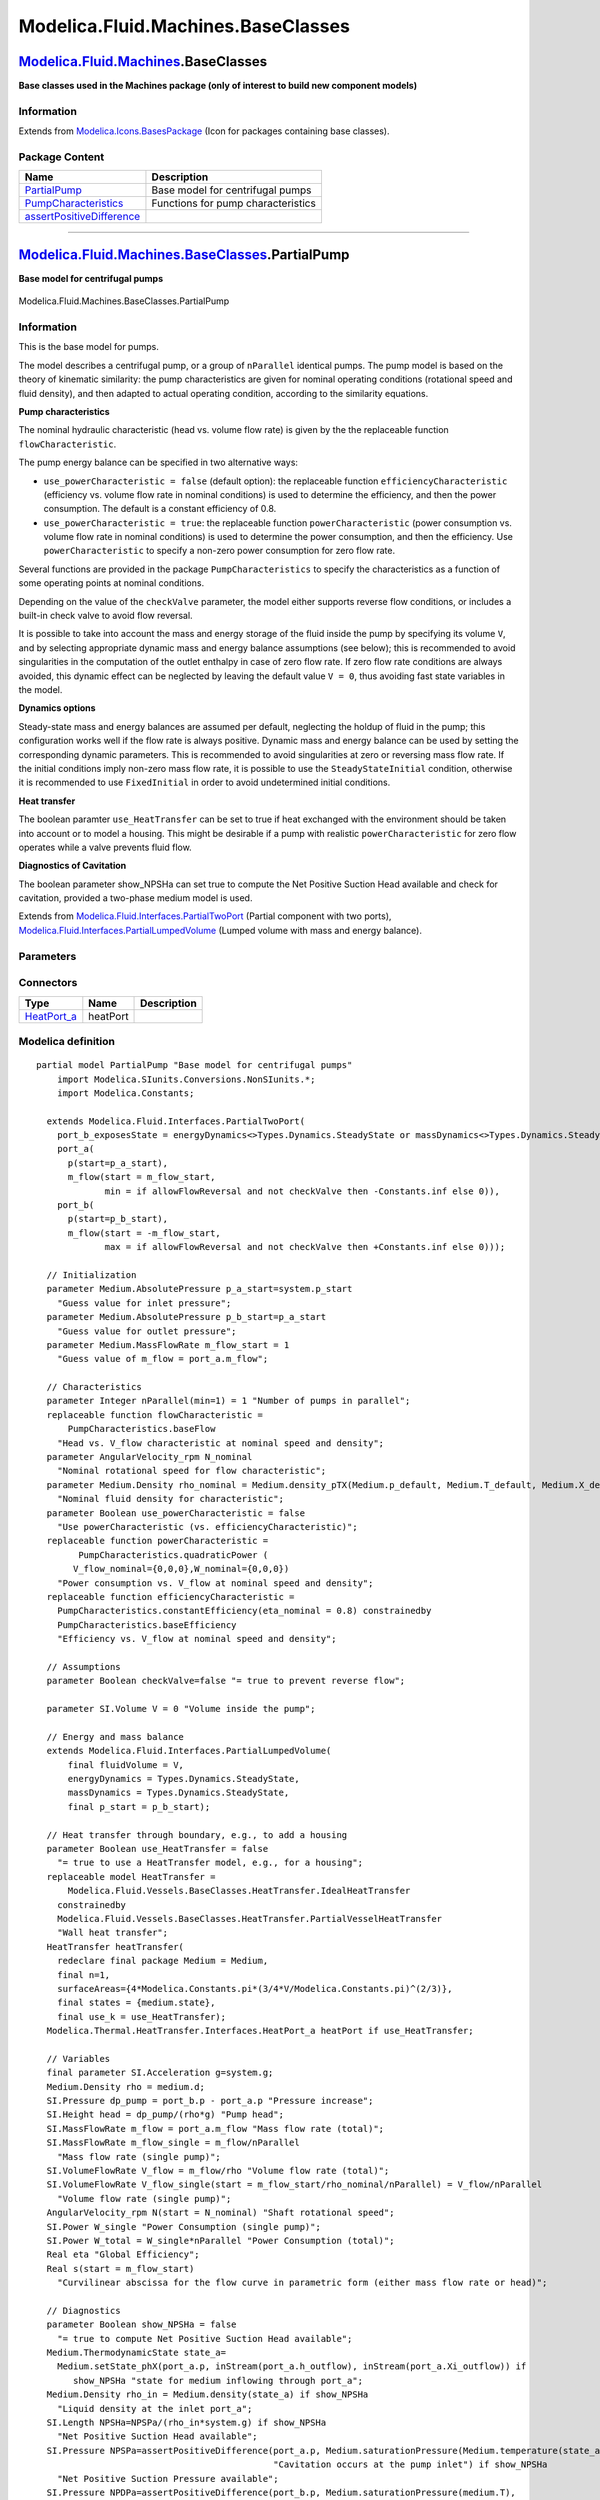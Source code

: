 ===================================
Modelica.Fluid.Machines.BaseClasses
===================================

`Modelica.Fluid.Machines <Modelica_Fluid_Machines.html#Modelica.Fluid.Machines>`_.BaseClasses
---------------------------------------------------------------------------------------------

**Base classes used in the Machines package (only of interest to build
new component models)**

Information
~~~~~~~~~~~

Extends from
`Modelica.Icons.BasesPackage <Modelica_Icons_BasesPackage.html#Modelica.Icons.BasesPackage>`_
(Icon for packages containing base classes).

Package Content
~~~~~~~~~~~~~~~

+-----------------------------------------------------------------------------------------------------------------------------------------------------------------------------------------------------------+--------------------------------------+
| Name                                                                                                                                                                                                      | Description                          |
+===========================================================================================================================================================================================================+======================================+
| |image3| `PartialPump <Modelica_Fluid_Machines_BaseClasses.html#Modelica.Fluid.Machines.BaseClasses.PartialPump>`_                                                                                        | Base model for centrifugal pumps     |
+-----------------------------------------------------------------------------------------------------------------------------------------------------------------------------------------------------------+--------------------------------------+
| |image4| `PumpCharacteristics <Modelica_Fluid_Machines_BaseClasses_PumpCharacteristics.html#Modelica.Fluid.Machines.BaseClasses.PumpCharacteristics>`_                                                    | Functions for pump characteristics   |
+-----------------------------------------------------------------------------------------------------------------------------------------------------------------------------------------------------------+--------------------------------------+
| |image5| `assertPositiveDifference <Modelica_Fluid_Machines_BaseClasses.html#Modelica.Fluid.Machines.BaseClasses.assertPositiveDifference>`_                                                              |                                      |
+-----------------------------------------------------------------------------------------------------------------------------------------------------------------------------------------------------------+--------------------------------------+

--------------

|image6| `Modelica.Fluid.Machines.BaseClasses <Modelica_Fluid_Machines_BaseClasses.html#Modelica.Fluid.Machines.BaseClasses>`_.PartialPump
------------------------------------------------------------------------------------------------------------------------------------------

**Base model for centrifugal pumps**

.. figure:: Modelica.Fluid.Machines.BaseClasses.PartialPumpD.png
   :align: center
   :alt: Modelica.Fluid.Machines.BaseClasses.PartialPump

   Modelica.Fluid.Machines.BaseClasses.PartialPump

Information
~~~~~~~~~~~

::

This is the base model for pumps.

The model describes a centrifugal pump, or a group of ``nParallel``
identical pumps. The pump model is based on the theory of kinematic
similarity: the pump characteristics are given for nominal operating
conditions (rotational speed and fluid density), and then adapted to
actual operating condition, according to the similarity equations.

**Pump characteristics**

The nominal hydraulic characteristic (head vs. volume flow rate) is
given by the the replaceable function ``flowCharacteristic``.

The pump energy balance can be specified in two alternative ways:

-  ``use_powerCharacteristic = false`` (default option): the replaceable
   function ``efficiencyCharacteristic`` (efficiency vs. volume flow
   rate in nominal conditions) is used to determine the efficiency, and
   then the power consumption. The default is a constant efficiency of
   0.8.
-  ``use_powerCharacteristic = true``: the replaceable function
   ``powerCharacteristic`` (power consumption vs. volume flow rate in
   nominal conditions) is used to determine the power consumption, and
   then the efficiency. Use ``powerCharacteristic`` to specify a
   non-zero power consumption for zero flow rate.

Several functions are provided in the package ``PumpCharacteristics`` to
specify the characteristics as a function of some operating points at
nominal conditions.

Depending on the value of the ``checkValve`` parameter, the model either
supports reverse flow conditions, or includes a built-in check valve to
avoid flow reversal.

It is possible to take into account the mass and energy storage of the
fluid inside the pump by specifying its volume ``V``, and by selecting
appropriate dynamic mass and energy balance assumptions (see below);
this is recommended to avoid singularities in the computation of the
outlet enthalpy in case of zero flow rate. If zero flow rate conditions
are always avoided, this dynamic effect can be neglected by leaving the
default value ``V = 0``, thus avoiding fast state variables in the
model.

**Dynamics options**

Steady-state mass and energy balances are assumed per default,
neglecting the holdup of fluid in the pump; this configuration works
well if the flow rate is always positive. Dynamic mass and energy
balance can be used by setting the corresponding dynamic parameters.
This is recommended to avoid singularities at zero or reversing mass
flow rate. If the initial conditions imply non-zero mass flow rate, it
is possible to use the ``SteadyStateInitial`` condition, otherwise it is
recommended to use ``FixedInitial`` in order to avoid undetermined
initial conditions.

**Heat transfer**

The boolean paramter ``use_HeatTransfer`` can be set to true if heat
exchanged with the environment should be taken into account or to model
a housing. This might be desirable if a pump with realistic
``powerCharacteristic`` for zero flow operates while a valve prevents
fluid flow.

**Diagnostics of Cavitation**

The boolean parameter show\_NPSHa can set true to compute the Net
Positive Suction Head available and check for cavitation, provided a
two-phase medium model is used.

::

Extends from
`Modelica.Fluid.Interfaces.PartialTwoPort <Modelica_Fluid_Interfaces.html#Modelica.Fluid.Interfaces.PartialTwoPort>`_
(Partial component with two ports),
`Modelica.Fluid.Interfaces.PartialLumpedVolume <Modelica_Fluid_Interfaces.html#Modelica.Fluid.Interfaces.PartialLumpedVolume>`_
(Lumped volume with mass and energy balance).

Parameters
~~~~~~~~~~

+--------------------------------------------------------------------------------------------------------------------------------------+-----------------------------------------------------------------------------------------------------------+-------------------------------------+-------------------------------------------------------------------------------------------+
| Type                                                                                                                                 | Name                                                                                                      | Default                             | Description                                                                               |
+======================================================================================================================================+===========================================================================================================+=====================================+===========================================================================================+
| replaceable package Medium                                                                                                           | `PartialMedium <Modelica_Media_Interfaces_PartialMedium.html#Modelica.Media.Interfaces.PartialMedium>`_   | Medium in the component             |
+--------------------------------------------------------------------------------------------------------------------------------------+-----------------------------------------------------------------------------------------------------------+-------------------------------------+-------------------------------------------------------------------------------------------+
| `Volume <Modelica_SIunits.html#Modelica.SIunits.Volume>`_                                                                            | fluidVolume                                                                                               | V                                   | Volume [m3]                                                                               |
+--------------------------------------------------------------------------------------------------------------------------------------+-----------------------------------------------------------------------------------------------------------+-------------------------------------+-------------------------------------------------------------------------------------------+
| Characteristics                                                                                                                      |
+--------------------------------------------------------------------------------------------------------------------------------------+-----------------------------------------------------------------------------------------------------------+-------------------------------------+-------------------------------------------------------------------------------------------+
| Integer                                                                                                                              | nParallel                                                                                                 | 1                                   | Number of pumps in parallel                                                               |
+--------------------------------------------------------------------------------------------------------------------------------------+-----------------------------------------------------------------------------------------------------------+-------------------------------------+-------------------------------------------------------------------------------------------+
| `AngularVelocity\_rpm <Modelica_SIunits_Conversions_NonSIunits.html#Modelica.SIunits.Conversions.NonSIunits.AngularVelocity_rpm>`_   | N\_nominal                                                                                                |                                     | Nominal rotational speed for flow characteristic [1/min]                                  |
+--------------------------------------------------------------------------------------------------------------------------------------+-----------------------------------------------------------------------------------------------------------+-------------------------------------+-------------------------------------------------------------------------------------------+
| `Density <Modelica_Media_Interfaces_PartialMedium.html#Modelica.Media.Interfaces.PartialMedium.Density>`_                            | rho\_nominal                                                                                              | Medium.density\_pTX(Medium.p\_...   | Nominal fluid density for characteristic [kg/m3]                                          |
+--------------------------------------------------------------------------------------------------------------------------------------+-----------------------------------------------------------------------------------------------------------+-------------------------------------+-------------------------------------------------------------------------------------------+
| Boolean                                                                                                                              | use\_powerCharacteristic                                                                                  | false                               | Use powerCharacteristic (vs. efficiencyCharacteristic)                                    |
+--------------------------------------------------------------------------------------------------------------------------------------+-----------------------------------------------------------------------------------------------------------+-------------------------------------+-------------------------------------------------------------------------------------------+
| **Assumptions**                                                                                                                      |
+--------------------------------------------------------------------------------------------------------------------------------------+-----------------------------------------------------------------------------------------------------------+-------------------------------------+-------------------------------------------------------------------------------------------+
| Boolean                                                                                                                              | allowFlowReversal                                                                                         | system.allowFlowReversal            | = true to allow flow reversal, false restricts to design direction (port\_a -> port\_b)   |
+--------------------------------------------------------------------------------------------------------------------------------------+-----------------------------------------------------------------------------------------------------------+-------------------------------------+-------------------------------------------------------------------------------------------+
| Boolean                                                                                                                              | checkValve                                                                                                | false                               | = true to prevent reverse flow                                                            |
+--------------------------------------------------------------------------------------------------------------------------------------+-----------------------------------------------------------------------------------------------------------+-------------------------------------+-------------------------------------------------------------------------------------------+
| `Volume <Modelica_SIunits.html#Modelica.SIunits.Volume>`_                                                                            | V                                                                                                         | 0                                   | Volume inside the pump [m3]                                                               |
+--------------------------------------------------------------------------------------------------------------------------------------+-----------------------------------------------------------------------------------------------------------+-------------------------------------+-------------------------------------------------------------------------------------------+
| Dynamics                                                                                                                             |
+--------------------------------------------------------------------------------------------------------------------------------------+-----------------------------------------------------------------------------------------------------------+-------------------------------------+-------------------------------------------------------------------------------------------+
| `Dynamics <Modelica_Fluid_Types.html#Modelica.Fluid.Types.Dynamics>`_                                                                | energyDynamics                                                                                            | Types.Dynamics.SteadyState          | Formulation of energy balance                                                             |
+--------------------------------------------------------------------------------------------------------------------------------------+-----------------------------------------------------------------------------------------------------------+-------------------------------------+-------------------------------------------------------------------------------------------+
| `Dynamics <Modelica_Fluid_Types.html#Modelica.Fluid.Types.Dynamics>`_                                                                | massDynamics                                                                                              | Types.Dynamics.SteadyState          | Formulation of mass balance                                                               |
+--------------------------------------------------------------------------------------------------------------------------------------+-----------------------------------------------------------------------------------------------------------+-------------------------------------+-------------------------------------------------------------------------------------------+
| Heat transfer                                                                                                                        |
+--------------------------------------------------------------------------------------------------------------------------------------+-----------------------------------------------------------------------------------------------------------+-------------------------------------+-------------------------------------------------------------------------------------------+
| Boolean                                                                                                                              | use\_HeatTransfer                                                                                         | false                               | = true to use a HeatTransfer model, e.g., for a housing                                   |
+--------------------------------------------------------------------------------------------------------------------------------------+-----------------------------------------------------------------------------------------------------------+-------------------------------------+-------------------------------------------------------------------------------------------+
| **Initialization**                                                                                                                   |
+--------------------------------------------------------------------------------------------------------------------------------------+-----------------------------------------------------------------------------------------------------------+-------------------------------------+-------------------------------------------------------------------------------------------+
| `AbsolutePressure <Modelica_Media_Interfaces_PartialMedium.html#Modelica.Media.Interfaces.PartialMedium.AbsolutePressure>`_          | p\_a\_start                                                                                               | system.p\_start                     | Guess value for inlet pressure [Pa]                                                       |
+--------------------------------------------------------------------------------------------------------------------------------------+-----------------------------------------------------------------------------------------------------------+-------------------------------------+-------------------------------------------------------------------------------------------+
| `AbsolutePressure <Modelica_Media_Interfaces_PartialMedium.html#Modelica.Media.Interfaces.PartialMedium.AbsolutePressure>`_          | p\_b\_start                                                                                               | p\_a\_start                         | Guess value for outlet pressure [Pa]                                                      |
+--------------------------------------------------------------------------------------------------------------------------------------+-----------------------------------------------------------------------------------------------------------+-------------------------------------+-------------------------------------------------------------------------------------------+
| `MassFlowRate <Modelica_Media_Interfaces_PartialMedium.html#Modelica.Media.Interfaces.PartialMedium.MassFlowRate>`_                  | m\_flow\_start                                                                                            | 1                                   | Guess value of m\_flow = port\_a.m\_flow [kg/s]                                           |
+--------------------------------------------------------------------------------------------------------------------------------------+-----------------------------------------------------------------------------------------------------------+-------------------------------------+-------------------------------------------------------------------------------------------+
| `AbsolutePressure <Modelica_Media_Interfaces_PartialMedium.html#Modelica.Media.Interfaces.PartialMedium.AbsolutePressure>`_          | p\_start                                                                                                  | p\_b\_start                         | Start value of pressure [Pa]                                                              |
+--------------------------------------------------------------------------------------------------------------------------------------+-----------------------------------------------------------------------------------------------------------+-------------------------------------+-------------------------------------------------------------------------------------------+
| Boolean                                                                                                                              | use\_T\_start                                                                                             | true                                | = true, use T\_start, otherwise h\_start                                                  |
+--------------------------------------------------------------------------------------------------------------------------------------+-----------------------------------------------------------------------------------------------------------+-------------------------------------+-------------------------------------------------------------------------------------------+
| `Temperature <Modelica_Media_Interfaces_PartialMedium.html#Modelica.Media.Interfaces.PartialMedium.Temperature>`_                    | T\_start                                                                                                  | if use\_T\_start then system.T...   | Start value of temperature [K]                                                            |
+--------------------------------------------------------------------------------------------------------------------------------------+-----------------------------------------------------------------------------------------------------------+-------------------------------------+-------------------------------------------------------------------------------------------+
| `SpecificEnthalpy <Modelica_Media_Interfaces_PartialMedium.html#Modelica.Media.Interfaces.PartialMedium.SpecificEnthalpy>`_          | h\_start                                                                                                  | if use\_T\_start then Medium.s...   | Start value of specific enthalpy [J/kg]                                                   |
+--------------------------------------------------------------------------------------------------------------------------------------+-----------------------------------------------------------------------------------------------------------+-------------------------------------+-------------------------------------------------------------------------------------------+
| `MassFraction <Modelica_Media_Interfaces_PartialMedium.html#Modelica.Media.Interfaces.PartialMedium.MassFraction>`_                  | X\_start[Medium.nX]                                                                                       | Medium.X\_default                   | Start value of mass fractions m\_i/m [kg/kg]                                              |
+--------------------------------------------------------------------------------------------------------------------------------------+-----------------------------------------------------------------------------------------------------------+-------------------------------------+-------------------------------------------------------------------------------------------+
| `ExtraProperty <Modelica_Media_Interfaces_PartialMedium.html#Modelica.Media.Interfaces.PartialMedium.ExtraProperty>`_                | C\_start[Medium.nC]                                                                                       | fill(0, Medium.nC)                  | Start value of trace substances                                                           |
+--------------------------------------------------------------------------------------------------------------------------------------+-----------------------------------------------------------------------------------------------------------+-------------------------------------+-------------------------------------------------------------------------------------------+
| **Advanced**                                                                                                                         |
+--------------------------------------------------------------------------------------------------------------------------------------+-----------------------------------------------------------------------------------------------------------+-------------------------------------+-------------------------------------------------------------------------------------------+
| Diagnostics                                                                                                                          |
+--------------------------------------------------------------------------------------------------------------------------------------+-----------------------------------------------------------------------------------------------------------+-------------------------------------+-------------------------------------------------------------------------------------------+
| Boolean                                                                                                                              | show\_NPSHa                                                                                               | false                               | = true to compute Net Positive Suction Head available                                     |
+--------------------------------------------------------------------------------------------------------------------------------------+-----------------------------------------------------------------------------------------------------------+-------------------------------------+-------------------------------------------------------------------------------------------+

Connectors
~~~~~~~~~~

+----------------------------------------------------------------------------------------------------------------------+------------+---------------+
| Type                                                                                                                 | Name       | Description   |
+======================================================================================================================+============+===============+
| `HeatPort\_a <Modelica_Thermal_HeatTransfer_Interfaces.html#Modelica.Thermal.HeatTransfer.Interfaces.HeatPort_a>`_   | heatPort   |               |
+----------------------------------------------------------------------------------------------------------------------+------------+---------------+

Modelica definition
~~~~~~~~~~~~~~~~~~~

::

    partial model PartialPump "Base model for centrifugal pumps"
        import Modelica.SIunits.Conversions.NonSIunits.*;
        import Modelica.Constants;

      extends Modelica.Fluid.Interfaces.PartialTwoPort(
        port_b_exposesState = energyDynamics<>Types.Dynamics.SteadyState or massDynamics<>Types.Dynamics.SteadyState,
        port_a(
          p(start=p_a_start),
          m_flow(start = m_flow_start,
                 min = if allowFlowReversal and not checkValve then -Constants.inf else 0)),
        port_b(
          p(start=p_b_start),
          m_flow(start = -m_flow_start,
                 max = if allowFlowReversal and not checkValve then +Constants.inf else 0)));

      // Initialization
      parameter Medium.AbsolutePressure p_a_start=system.p_start 
        "Guess value for inlet pressure";
      parameter Medium.AbsolutePressure p_b_start=p_a_start 
        "Guess value for outlet pressure";
      parameter Medium.MassFlowRate m_flow_start = 1 
        "Guess value of m_flow = port_a.m_flow";

      // Characteristics
      parameter Integer nParallel(min=1) = 1 "Number of pumps in parallel";
      replaceable function flowCharacteristic =
          PumpCharacteristics.baseFlow 
        "Head vs. V_flow characteristic at nominal speed and density";
      parameter AngularVelocity_rpm N_nominal 
        "Nominal rotational speed for flow characteristic";
      parameter Medium.Density rho_nominal = Medium.density_pTX(Medium.p_default, Medium.T_default, Medium.X_default) 
        "Nominal fluid density for characteristic";
      parameter Boolean use_powerCharacteristic = false 
        "Use powerCharacteristic (vs. efficiencyCharacteristic)";
      replaceable function powerCharacteristic =
            PumpCharacteristics.quadraticPower (
           V_flow_nominal={0,0,0},W_nominal={0,0,0}) 
        "Power consumption vs. V_flow at nominal speed and density";
      replaceable function efficiencyCharacteristic =
        PumpCharacteristics.constantEfficiency(eta_nominal = 0.8) constrainedby 
        PumpCharacteristics.baseEfficiency 
        "Efficiency vs. V_flow at nominal speed and density";

      // Assumptions
      parameter Boolean checkValve=false "= true to prevent reverse flow";

      parameter SI.Volume V = 0 "Volume inside the pump";

      // Energy and mass balance
      extends Modelica.Fluid.Interfaces.PartialLumpedVolume(
          final fluidVolume = V,
          energyDynamics = Types.Dynamics.SteadyState,
          massDynamics = Types.Dynamics.SteadyState,
          final p_start = p_b_start);

      // Heat transfer through boundary, e.g., to add a housing
      parameter Boolean use_HeatTransfer = false 
        "= true to use a HeatTransfer model, e.g., for a housing";
      replaceable model HeatTransfer =
          Modelica.Fluid.Vessels.BaseClasses.HeatTransfer.IdealHeatTransfer
        constrainedby 
        Modelica.Fluid.Vessels.BaseClasses.HeatTransfer.PartialVesselHeatTransfer 
        "Wall heat transfer";
      HeatTransfer heatTransfer(
        redeclare final package Medium = Medium,
        final n=1,
        surfaceAreas={4*Modelica.Constants.pi*(3/4*V/Modelica.Constants.pi)^(2/3)},
        final states = {medium.state},
        final use_k = use_HeatTransfer);
      Modelica.Thermal.HeatTransfer.Interfaces.HeatPort_a heatPort if use_HeatTransfer;

      // Variables
      final parameter SI.Acceleration g=system.g;
      Medium.Density rho = medium.d;
      SI.Pressure dp_pump = port_b.p - port_a.p "Pressure increase";
      SI.Height head = dp_pump/(rho*g) "Pump head";
      SI.MassFlowRate m_flow = port_a.m_flow "Mass flow rate (total)";
      SI.MassFlowRate m_flow_single = m_flow/nParallel 
        "Mass flow rate (single pump)";
      SI.VolumeFlowRate V_flow = m_flow/rho "Volume flow rate (total)";
      SI.VolumeFlowRate V_flow_single(start = m_flow_start/rho_nominal/nParallel) = V_flow/nParallel 
        "Volume flow rate (single pump)";
      AngularVelocity_rpm N(start = N_nominal) "Shaft rotational speed";
      SI.Power W_single "Power Consumption (single pump)";
      SI.Power W_total = W_single*nParallel "Power Consumption (total)";
      Real eta "Global Efficiency";
      Real s(start = m_flow_start) 
        "Curvilinear abscissa for the flow curve in parametric form (either mass flow rate or head)";

      // Diagnostics
      parameter Boolean show_NPSHa = false 
        "= true to compute Net Positive Suction Head available";
      Medium.ThermodynamicState state_a=
        Medium.setState_phX(port_a.p, inStream(port_a.h_outflow), inStream(port_a.Xi_outflow)) if 
           show_NPSHa "state for medium inflowing through port_a";
      Medium.Density rho_in = Medium.density(state_a) if show_NPSHa 
        "Liquid density at the inlet port_a";
      SI.Length NPSHa=NPSPa/(rho_in*system.g) if show_NPSHa 
        "Net Positive Suction Head available";
      SI.Pressure NPSPa=assertPositiveDifference(port_a.p, Medium.saturationPressure(Medium.temperature(state_a)),
                                                 "Cavitation occurs at the pump inlet") if show_NPSHa 
        "Net Positive Suction Pressure available";
      SI.Pressure NPDPa=assertPositiveDifference(port_b.p, Medium.saturationPressure(medium.T),
                                                 "Cavitation occurs in the pump") if show_NPSHa 
        "Net Positive Discharge Pressure available";
    protected 
      constant SI.Height unitHead = 1;
      constant SI.MassFlowRate unitMassFlowRate = 1;

    equation 
      // Flow equations
      if not checkValve then
        // Regular flow characteristics without check valve
        head = (N/N_nominal)^2*flowCharacteristic(V_flow_single*(N_nominal/N));
        s = 0;
      elseif s > 0 then
        // Flow characteristics when check valve is open
        head = (N/N_nominal)^2*flowCharacteristic(V_flow_single*(N_nominal/N));
        V_flow_single = s*unitMassFlowRate/rho;
      else
        // Flow characteristics when check valve is closed
        head = (N/N_nominal)^2*flowCharacteristic(0) - s*unitHead;
        V_flow_single = 0;
      end if;

      // Power consumption
      if use_powerCharacteristic then
        W_single = (N/N_nominal)^3*(rho/rho_nominal)*powerCharacteristic(V_flow_single*(N_nominal/N));
        eta = dp_pump*V_flow_single/W_single;
      else
        eta = efficiencyCharacteristic(V_flow_single*(N_nominal/N));
        W_single = dp_pump*V_flow_single/eta;
      end if;

      // Energy balance
      Wb_flow = W_total;
      Qb_flow = heatTransfer.Q_flows[1];
      Hb_flow = port_a.m_flow*actualStream(port_a.h_outflow) +
                port_b.m_flow*actualStream(port_b.h_outflow);

      // Ports
      port_a.h_outflow = medium.h;
      port_b.h_outflow = medium.h;
      port_b.p = medium.p 
        "outlet pressure is equal to medium pressure, which includes Wb_flow";

      // Mass balance
      mb_flow = port_a.m_flow + port_b.m_flow;

      mbXi_flow = port_a.m_flow*actualStream(port_a.Xi_outflow) +
                  port_b.m_flow*actualStream(port_b.Xi_outflow);
      port_a.Xi_outflow = medium.Xi;
      port_b.Xi_outflow = medium.Xi;

      mbC_flow = port_a.m_flow*actualStream(port_a.C_outflow) +
                 port_b.m_flow*actualStream(port_b.C_outflow);
      port_a.C_outflow = C;
      port_b.C_outflow = C;

      connect(heatTransfer.heatPorts[1], heatPort);
    end PartialPump;

--------------

|image7| `Modelica.Fluid.Machines.BaseClasses <Modelica_Fluid_Machines_BaseClasses.html#Modelica.Fluid.Machines.BaseClasses>`_.assertPositiveDifference
-------------------------------------------------------------------------------------------------------------------------------------------------------

Information
~~~~~~~~~~~

Extends from
`Modelica.Icons.Function <Modelica_Icons.html#Modelica.Icons.Function>`_
(Icon for functions).

Inputs
~~~~~~

+-----------------------------------------------------------------+-----------+-----------+---------------+
| Type                                                            | Name      | Default   | Description   |
+=================================================================+===========+===========+===============+
| `Pressure <Modelica_SIunits.html#Modelica.SIunits.Pressure>`_   | p         |           | [Pa]          |
+-----------------------------------------------------------------+-----------+-----------+---------------+
| `Pressure <Modelica_SIunits.html#Modelica.SIunits.Pressure>`_   | p\_sat    |           | [Pa]          |
+-----------------------------------------------------------------+-----------+-----------+---------------+
| String                                                          | message   |           |               |
+-----------------------------------------------------------------+-----------+-----------+---------------+

Outputs
~~~~~~~

+-----------------------------------------------------------------+--------+---------------+
| Type                                                            | Name   | Description   |
+=================================================================+========+===============+
| `Pressure <Modelica_SIunits.html#Modelica.SIunits.Pressure>`_   | dp     | [Pa]          |
+-----------------------------------------------------------------+--------+---------------+

Modelica definition
~~~~~~~~~~~~~~~~~~~

::

    function assertPositiveDifference
      extends Modelica.Icons.Function;
      input SI.Pressure p;
      input SI.Pressure p_sat;
      input String message;
      output SI.Pressure dp;
    algorithm 
      dp := p - p_sat;
      assert(p >= p_sat, message);
    end assertPositiveDifference;

--------------

|Modelica.Fluid.Machines.BaseClasses.PartialPump.HeatTransfer| `Modelica.Fluid.Machines.BaseClasses.PartialPump <Modelica_Fluid_Machines_BaseClasses.html#Modelica.Fluid.Machines.BaseClasses.PartialPump>`_.HeatTransfer
-------------------------------------------------------------------------------------------------------------------------------------------------------------------------------------------------------------------------

**Wall heat transfer**

.. figure:: Modelica.Fluid.Machines.BaseClasses.PartialPump.HeatTransferD.png
   :align: center
   :alt: Modelica.Fluid.Machines.BaseClasses.PartialPump.HeatTransfer

   Modelica.Fluid.Machines.BaseClasses.PartialPump.HeatTransfer

Parameters
~~~~~~~~~~

+---------------------------------------------------------------------------------------------------+-----------------------------------------------------------------------------------------------------------+---------------------------+---------------------------------------------------+
| Type                                                                                              | Name                                                                                                      | Default                   | Description                                       |
+===================================================================================================+===========================================================================================================+===========================+===================================================+
| Ambient                                                                                           |
+---------------------------------------------------------------------------------------------------+-----------------------------------------------------------------------------------------------------------+---------------------------+---------------------------------------------------+
| `CoefficientOfHeatTransfer <Modelica_SIunits.html#Modelica.SIunits.CoefficientOfHeatTransfer>`_   | k                                                                                                         | 0                         | Heat transfer coefficient to ambient [W/(m2.K)]   |
+---------------------------------------------------------------------------------------------------+-----------------------------------------------------------------------------------------------------------+---------------------------+---------------------------------------------------+
| `Temperature <Modelica_SIunits.html#Modelica.SIunits.Temperature>`_                               | T\_ambient                                                                                                | system.T\_ambient         | Ambient temperature [K]                           |
+---------------------------------------------------------------------------------------------------+-----------------------------------------------------------------------------------------------------------+---------------------------+---------------------------------------------------+
| **Internal Interface**                                                                            |
+---------------------------------------------------------------------------------------------------+-----------------------------------------------------------------------------------------------------------+---------------------------+---------------------------------------------------+
| replaceable package Medium                                                                        | `PartialMedium <Modelica_Media_Interfaces_PartialMedium.html#Modelica.Media.Interfaces.PartialMedium>`_   | Medium in the component   |
+---------------------------------------------------------------------------------------------------+-----------------------------------------------------------------------------------------------------------+---------------------------+---------------------------------------------------+
| Integer                                                                                           | n                                                                                                         | 1                         | Number of heat transfer segments                  |
+---------------------------------------------------------------------------------------------------+-----------------------------------------------------------------------------------------------------------+---------------------------+---------------------------------------------------+
| Boolean                                                                                           | use\_k                                                                                                    | false                     | = true to use k value for thermal isolation       |
+---------------------------------------------------------------------------------------------------+-----------------------------------------------------------------------------------------------------------+---------------------------+---------------------------------------------------+

Connectors
~~~~~~~~~~

+------------------------------------------------------------------------------------------+----------------+-----------------------------------+
| Type                                                                                     | Name           | Description                       |
+==========================================================================================+================+===================================+
| `HeatPorts\_a <Modelica_Fluid_Interfaces.html#Modelica.Fluid.Interfaces.HeatPorts_a>`_   | heatPorts[n]   | Heat port to component boundary   |
+------------------------------------------------------------------------------------------+----------------+-----------------------------------+

Modelica definition
~~~~~~~~~~~~~~~~~~~

::

    replaceable model HeatTransfer =
        Modelica.Fluid.Vessels.BaseClasses.HeatTransfer.IdealHeatTransfer
      constrainedby 
      Modelica.Fluid.Vessels.BaseClasses.HeatTransfer.PartialVesselHeatTransfer 
      "Wall heat transfer";

--------------

`Automatically generated <http://www.3ds.com/>`_ Fri Nov 12 16:31:16
2010.

.. |Modelica.Fluid.Machines.BaseClasses.PartialPump| image:: Modelica.Fluid.Machines.BaseClasses.PartialPumpS.png
.. |Modelica.Fluid.Machines.BaseClasses.PumpCharacteristics| image:: Modelica.Fluid.Machines.BaseClasses.PumpCharacteristicsS.png
.. |Modelica.Fluid.Machines.BaseClasses.assertPositiveDifference| image:: Modelica.Fluid.Machines.BaseClasses.assertPositiveDifferenceS.png
.. |image3| image:: Modelica.Fluid.Machines.BaseClasses.PartialPumpS.png
.. |image4| image:: Modelica.Fluid.Machines.BaseClasses.PumpCharacteristicsS.png
.. |image5| image:: Modelica.Fluid.Machines.BaseClasses.assertPositiveDifferenceS.png
.. |image6| image:: Modelica.Fluid.Machines.BaseClasses.PartialPumpI.png
.. |image7| image:: Modelica.Fluid.Machines.BaseClasses.assertPositiveDifferenceI.png
.. |Modelica.Fluid.Machines.BaseClasses.PartialPump.HeatTransfer| image:: Modelica.Fluid.Machines.BaseClasses.PartialPump.HeatTransferI.png
